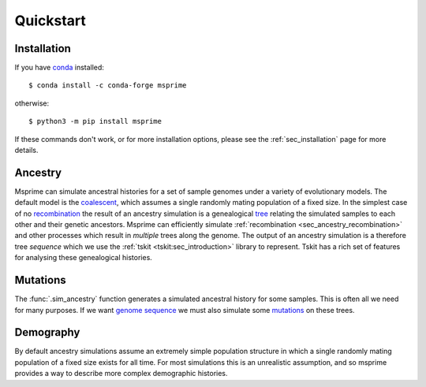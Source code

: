 .. _sec_quickstart:

==========
Quickstart
==========

.. todo:: This is a rough draft and needs more work.

*************
Installation
*************

If you have `conda <https://docs.conda.io/en/latest/>`_ installed::

    $ conda install -c conda-forge msprime

otherwise::

    $ python3 -m pip install msprime

If these commands don't work, or for more installation options,
please see the :ref:`sec_installation` page for more details.


********
Ancestry
********

Msprime can simulate ancestral histories for a set of sample
genomes under a variety of evolutionary models. The default model
is the `coalescent <https://en.wikipedia.org/wiki/Coalescent_theory>`_,
which assumes a single randomly mating population of a fixed size.
In the simplest case of no
`recombination <https://en.wikipedia.org/wiki/Genetic_recombination>`_
the result of an ancestry simulation is a genealogical `tree
<https://en.wikipedia.org/wiki/Phylogenetic_tree>`_ relating the simulated
samples to each other and their genetic ancestors. Msprime
can efficiently simulate :ref:`recombination <sec_ancestry_recombination>`
and other processes which result in *multiple* trees along the
genome. The output of an ancestry simulation is a therefore
tree *sequence* which we use the :ref:`tskit <tskit:sec_introduction>`
library to represent. Tskit has a rich set of
features for analysing these genealogical histories.

.. jupyter-kernel:: python3


.. jupyter-execute::

    import msprime
    from IPython.display import SVG

    # Simulate an ancestral history for 3 diploid samples under the coalescent
    ts = msprime.sim_ancestry(3)
    # Visualise the simulated ancestral history.
    SVG(ts.draw_svg())


.. todo::
    We want a list of quick pointers here to relevant sections of the
    documentation and tutorials.


*********
Mutations
*********

The :func:`.sim_ancestry` function generates a simulated ancestral
history for some samples. This is often all we need for many purposes.
If we want `genome sequence <https://en.wikipedia.org/wiki/Genome>`_
we must also simulate some
`mutations <https://en.wikipedia.org/wiki/Mutation>`_ on these trees.

.. fixme This should use sim_mutations

.. jupyter-execute::

    # Simulate an ancestral history for 3 diploid samples under the coalescent
    ts = msprime.sim_ancestry(3)
    mutated_ts = msprime.mutate(ts, rate=0.1)
    SVG(mutated_ts.draw_svg())

.. todo:: Some example chunks where we show how to do something simple
    with the sequences and maybe how to export to VCF.


.. todo:: List of pointers to the relevant sections of the documentation.


**********
Demography
**********

By default ancestry simulations assume an extremely simple
population structure in which a single randomly mating population
of a fixed size exists for all time. For most simulations this
is an unrealistic assumption, and so msprime provides a way
to describe more complex demographic histories.

.. jupyter-execute::

    # Create a 1D stepping stone model of demograpy
    demography = msprime.Demography.stepping_stone_model([100] * 10, migration_rate=0.1)
    # Take one diploid sample each from the first and last demes
    samples = {0: 1, 9: 1}
    # Simulate an ancestral history for this demography and sample.
    ts = msprime.sim_ancestry(samples=samples, demography=demography)
    ts.tables.nodes

.. todo:: This example is rough and needs to be updated once the demography
    API is sharpened up a bit.
